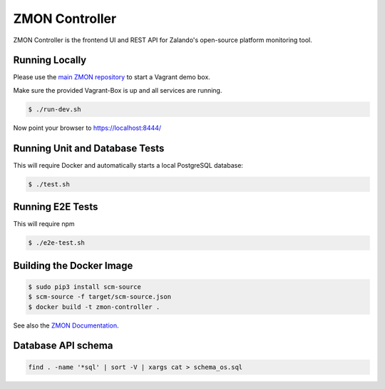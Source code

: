 ===============
ZMON Controller
===============

.. image:: https://travis-ci.org/zalando-zmon/zmon-controller.svg?branch=master
   :target: https://travis-ci.org/zalando-zmon/zmon-controller
   :alt: Build Status

.. image:: https://coveralls.io/repos/zalando-zmon/zmon-controller/badge.svg
   :target: https://coveralls.io/r/zalando-zmon/zmon-controller
   :alt: Coverage Status

.. image:: https://codecov.io/github/zalando-zmon/zmon-controller/coverage.svg?branch=master
   :target: https://codecov.io/github/zalando-zmon/zmon-controller?branch=master
   :alt: Codecov.io

.. image:: https://readthedocs.org/projects/zmon/badge/?version=latest
   :target: https://readthedocs.org/projects/zmon/?badge=latest
   :alt: Documentation Status

.. image:: https://slack.zmon.io/badge.svg
    :target: https://slack.zmon.io
    :alt: ZMON Slack Signup

ZMON Controller is the frontend UI and REST API for Zalando's open-source platform monitoring tool.

Running Locally
===============

Please use the `main ZMON repository`_ to start a Vagrant demo box.

Make sure the provided Vagrant-Box is up and all services are running.

.. code-block:: bash

    $ ./run-dev.sh

Now point your browser to https://localhost:8444/

Running Unit and Database Tests
===============================

This will require Docker and automatically starts a local PostgreSQL database:

.. code-block:: bash

    $ ./test.sh

Running E2E Tests
====================

This will require npm

.. code-block:: bash

    $ ./e2e-test.sh

Building the Docker Image
=========================

.. code-block:: bash

    $ sudo pip3 install scm-source
    $ scm-source -f target/scm-source.json
    $ docker build -t zmon-controller .


See also the `ZMON Documentation`_.

.. _main ZMON repository: https://github.com/zalando/zmon
.. _ZMON Documentation: https://docs.zmon.io/


Database API schema
===================

.. code-block:: bash

	find . -name '*sql' | sort -V | xargs cat > schema_os.sql
